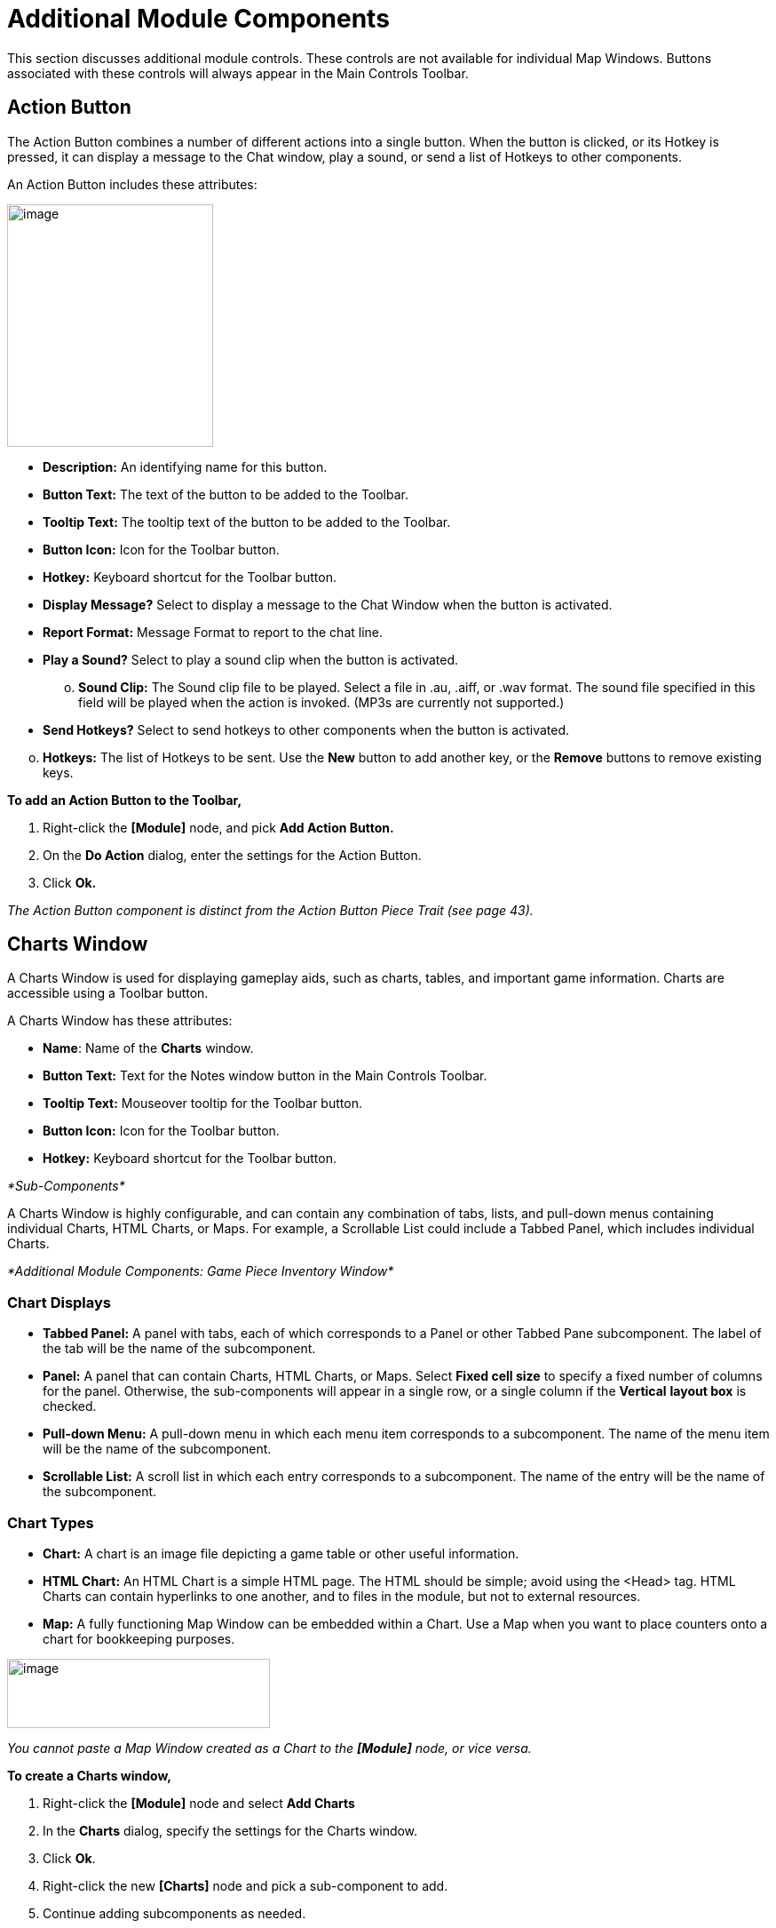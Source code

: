 = Additional Module Components

This section discusses additional module controls. These controls are not available for individual Map Windows. Buttons associated with these controls will always appear in the Main Controls Toolbar.

== Action Button

The Action Button combines a number of different actions into a single button. When the button is clicked, or its Hotkey is pressed, it can display a message to the Chat window, play a sound, or send a list of Hotkeys to other components.

An Action Button includes these attributes:

image:_images/image207.png[image,width=232,height=273]

* *Description:* An identifying name for this button.
* *Button Text:* The text of the button to be added to the Toolbar.
* *Tooltip Text:* The tooltip text of the button to be added to the Toolbar.
* *Button Icon:* Icon for the Toolbar button.
* *Hotkey:* Keyboard shortcut for the Toolbar button.
* *Display Message?* Select to display a message to the Chat Window when the button is activated.
* *Report Format:* Message Format to report to the chat line.
* *Play a Sound?* Select to play a sound clip when the button is activated.
[loweralpha, start=15]
. *Sound Clip:* The Sound clip file to be played. Select a file in .au, .aiff, or .wav format. The sound file specified in this field will be played when the action is invoked. (MP3s are currently not supported.)

* *Send Hotkeys?* Select to send hotkeys to other components when the button is activated.

[loweralpha, start=15]
. *Hotkeys:* The list of Hotkeys to be sent. Use the *New* button to add another key, or the *Remove* buttons to remove existing keys.

*To add an Action Button to the Toolbar,*

. Right-click the *[Module]* node, and pick *Add Action Button.*
. On the *Do Action* dialog, enter the settings for the Action Button.
. Click *Ok.*

_The Action Button component is distinct from the Action Button Piece Trait (see page 43)._

== Charts Window

A Charts Window is used for displaying gameplay aids, such as charts, tables, and important game information. Charts are accessible using a Toolbar button.

A Charts Window has these attributes:

* *Name*: Name of the *Charts* window.
* *Button Text:* Text for the Notes window button in the Main Controls Toolbar.
* *Tooltip Text:* Mouseover tooltip for the Toolbar button.
* *Button Icon:* Icon for the Toolbar button.
* *Hotkey:* Keyboard shortcut for the Toolbar button.

_*Sub-Components*_

A Charts Window is highly configurable, and can contain any combination of tabs, lists, and pull-down menus containing individual Charts, HTML Charts, or Maps. For example, a Scrollable List could include a Tabbed Panel, which includes individual Charts.

_*Additional Module Components: Game Piece Inventory Window*_

=== Chart Displays

* *Tabbed Panel:* A panel with tabs, each of which corresponds to a Panel or other Tabbed Pane subcomponent. The label of the tab will be the name of the subcomponent.
* *Panel:* A panel that can contain Charts, HTML Charts, or Maps. Select *Fixed cell size* to specify a fixed number of columns for the panel. Otherwise, the sub-components will appear in a single row, or a single column if the *Vertical* *layout box* is checked.
* *Pull-down Menu:* A pull-down menu in which each menu item corresponds to a subcomponent. The name of the menu item will be the name of the subcomponent.
* *Scrollable List:* A scroll list in which each entry corresponds to a subcomponent. The name of the entry will be the name of the subcomponent.

=== Chart Types

* *Chart:* A chart is an image file depicting a game table or other useful information.
* *HTML Chart:* An HTML Chart is a simple HTML page. The HTML should be simple; avoid using the <Head> tag. HTML Charts can contain hyperlinks to one another, and to files in the module, but not to external resources.
* *Map:* A fully functioning Map Window can be embedded within a Chart. Use a Map when you want to place counters onto a chart for bookkeeping purposes.

image:_images/image210.png[image,width=296,height=78]

_You cannot paste a Map Window created as a Chart to the *[Module]* node, or vice versa._

*To create a Charts window,*

. Right-click the *[Module]* node and select *Add Charts*
. In the *Charts* dialog, specify the settings for the Charts window.
. Click *Ok*.
. Right-click the new *[Charts]* node and pick a sub-component to add.
. Continue adding subcomponents as needed.

== Game Piece Inventory Window

A Game Piece Inventory Window organizes and summarizes the pieces in the game in a tree view (similar to browsing a file system). You can define exactly which pieces are displayed in the window and how they are organized.

Possible uses for a Game Piece Inventory (GPI) Window include:

* _Displaying the name and location and location of pieces on a map_: Each unit in an army could be displayed by grid location with other units in its stack. Units in each stack could even be organized in subgroups based on some Property—for example, all Depleted units in the stack could be in a subfolder inside each stack listing.
* _Tracking discarded or ʻdeadʼ units_: A hidden map could be created (see page 90), and discarded or destroyed units could be sent there (using the Send to Location Trait) instead of being deleted from the game. Then, a GPI window could list all units sent to the hidden map, which would give an easy to use summary of discarded units without giving access to the pieces themselves.
* _Grouping and listing pieces by some Property:_ For example, in a personal combat game, where combatants move in order of their Dexterity, pieces could be assigned a Dexterity property. In the Game Piece Inventory Window, pieces could be grouped by the value of their Dexterity and each group displayed in (ascending) order.
* _A stack management tool:_ You can make the Command menus of pieces accessible through the GPI window. Each piece is directly accessible--no unstacking and re-stacking of pieces is required. As a result, for games with large, unwieldy stacks, itʼs sometimes easier to use a GPI window to access the individual pieces.

A Game Piece Inventory Window has these attributes.

* *Name:* The name that appears in the window title bar.
* *Button Text:* Text for the Inventory Window button in the Main Controls Toolbar.
* *Hotkey:* Keyboard shortcut for the Toolbar button.
* *Tooltip Text:* Mouseover tooltip for the Toolbar button.
* *Show Only Pieces Matching These Properties:* The window will only summaries pieces with the matching set of

Properties. For example: limit the pieces to a single map with the CurrentMap Property, or only select pieces with a given value of a Marker Trait.

* *Sort and Group By Properties:* A list of Property names. Pieces with the same value of a given Property will be grouped together at the same level. (Example: listing the

CurrentBoard and LocationName Properties will cause the Inventory Window to show a top-level folder for each board and a sub-folder for each location that contains a Game Piece.)

* *Label for Folders:* A Message Format specifying the text used to label each folder in the tree. The PropertyValue Property gives the value of the Property that defines its group (for example, the board name or location name). Any Property

image:_images/image213.png[image,width=276,height=403]

of the form sum_XXX will be replaced with the sum of Property

XXX for all pieces within that folder. For example, a Game Piece uses a Layer Trait named Manpower, giving it an automatic Property named Manpower_Level. Using the sum_Manpower_Level Property in the folder label will report the total manpower for all pieces inside that folder.

* *Show Only Folders:* If selected, then individual pieces within a folder will not be shown in the view.
* *Label for Pieces:* A Message Format specifying the text used to label each piece in the tree.
* *Sort:* If selected, then sort pieces.

[loweralpha, start=15]
. *Label for Sort:* A Message Format specifying the text that sorts pieces. (Example: A piece is named _3rd_ _Battalion, 4th Regiment, 3rd Division_; for sorting the markers $division $regiment $battalion are used rather than the pieceʼs name.)
[loweralpha, start=15]
.. __________________________________________
*Sorting Method:* Choose a sorting method:
* _Alpha_ sorts the inventory tree alphabetically.
* _Numeric_ sorts by the value of the first integer found, in ascending order. (Descending order is not currently available.)
* _Length_ sorts by the string length first.
* When two entries are equal for numeric and length, alpha is used for sorting. (Example: $id$ is the Label for sort. Three Game Pieces have the ids 'a', 'aa', and 'b'. Sorting by alpha and numeric is ['a', 'aa', 'b']. Sorting by length is ['a', 'b', 'aa']. Three Game Pieces have the ids 'a3', 'b2', 'c-4'. Sorting by alpha and length is ['a3', 'b2', 'c-4']. Sorting by numeric is ['c-4', 'b2', 'a3'].)

* *Center On Selected Piece:* If selected, then clicking on a Game Piece in the tree will center the map on that piece.
* *Forward Key Strokes To Selected Piece:* If selected, then any keystrokes types into the window will be sent as key commands to the selected piece. Selecting a folder will send the command to all pieces within that folder.
* *Show Right-Click Menu Of Piece:* If selected, then right-clicking on a Game Piece in the tree will display its Command Menu, which can be used to send commands to the piece. (This can be a handy way to manage Game Pieces in large stacks.)
* *Draw Piece Images:* If selected, the tree will draw reduced-size images of the piece at the specified Zoom factor.
* *Zoom Factor:* The magnification factor for drawing pieces in the tree.
* *Available To These Sides:* The Toolbar button will only be visible to the player Sides listed here. An empty list makes the button visible to all players.

*To create a Game Piece Inventory Window,*

. Right-click the *[Module]* node, and pick *Add Game Piece Inventory Window*.
. In the *Inventory* dialog, enter the settings for your *Game Piece Inventory window.*
. Click *Ok.*

== Global Key Command (Module Level)

The Global Key Command (GKC) adds a button to the Main Controls Toolbar. Clicking the button will select certain pieces in the module and apply the same keyboard command to all of them simultaneously.

Global Key Commands are hierarchical. A Global Key command assigned to the module can affect any pieces in the module.

However, a Global Key command assigned to a map (see page 25) may only affect pieces on that map.

_Commands applied by Global Key Commands will be affected by piece ownership. If the GKC triggers a command that is restricted by side, the action may not take place as intended when the restricted side triggers the GKC (by button, hotkey, Turn-based Global Hotkey, or other command)._

The Global Key Command has these attributes:

* *Description:* A description of the action, used for the button's mouseover tooltip.
* *Key Command:* The keyboard command that will be applied to the selected pieces.
* *Matching Properties:* The command will apply to all pieces on the map that match the given Property expression.
* *Within a Deck, apply to:* Select how this command applies to pieces that are contained within a Deck.

[loweralpha, start=15]
. _No pieces_ means that all pieces in a Deck ignore the command.

[loweralpha, start=15]
. _All pieces_ means that the command applies to the entire Deck.
[loweralpha, start=15]
.. _________________________________________________________________________________________________________________________
_Fixed number of pieces_ enables you to specify the number of pieces (drawn from the top) that the command will apply to.

* *Tooltip text:* Mouseover hint text for the Toolbar button.
* *Button text:* Text for the Toolbar button.
* *Button Icon:* Icon for the Toolbar button.
* *Hotkey:* Keyboard shortcut for the Toolbar button.
* *Suppress Individual Reports:* If selected, then any auto-reporting of the action by individual pieces by the Report Action Trait will be suppressed.
* *Report Format:* A Message Format that will be echoed to the Chat window when the button is pressed.

image:_images/image216.png[image,width=231,height=204]

_Example: Suppose you have configured some pieces to contain a Layer indicating that a Game Piece has fired, activated by Ctrl-F and with the name Fired._

_Give each piece the Marker Trait with Property name canFire and value true. Configure the Global Key Command to apply to pieces whose Properties match canFire = true && Fired_Active = true. Specify Ctrl-F as the key command. Now clicking the Global Key Command button will set all marked pieces on the map to not having fired._

*To create a module-level Global Key Command,*

. Right-click the *[Module]* node and pick *Add Global Key Command.*
. In the *Global Key Command* dialog, enter the settings for the command.
. Click *Ok*.

== Global Options

Global Options are settings that apply to the module as a whole. If an option has a *Use Preferences Setting* choice, selecting it will add an entry *Preferences* window to allow players to choose their own value for the setting at game time.

* *Allow Non-Owners To Unmask Pieces:* By default, only the player who originally masked a Game Piece (see the Mask Trait for Game Pieces) is allowed to unmask it. This option allows other player to unmask a masked piece
* *Center On Opponent's Moves:* This option will center a Map Window in an opponent's move when reading a logfile or receiving a move on the server.
* *Auto-Report Moves:* This option will automatically report a text description (for example, "3rd Cavalry moves from A10 -|B11") to the chat area of the control window whenever a player moves a Game Piece in a Map Window.
* *Player ID Format:* A Message Format that is used to identify players when typing chat text.
* *Icons and Hotkeys:* You can specify your own button icons and keyboard shortcuts for the logfile step/undo buttons and the button that shows/hides the server controls.

image:_images/image218.png[image,width=274,height=209]

=== Sub-Components

You may add your own arbitrary preference settings to the global options. The different sub-components support different constraints on the values of the preference setting. The values of these preference settings are exposed as Properties.

You must save and re-load the module before these sub-components will show up in the Preferences window

* *String Preference:* A simple string value.
* *Text Box Preference:* A multi-line string value.
* *Drop-down List Preference:* A drop-down from which the user selects from a list of specified values.
* *Whole Number:* An integer value.
* *Decimal Number Preference:* A floating-point value.
* *Checkbox Preference:* A true/false value.

== Global Property

Global Properties can be attached to a Zone, Map Window, or Module. The *[Global Properties]* node is a container for all Properties attached to the Map or Module.

When looking for the value of a Property of a Game Piece, global Properties provide default values. If the Property is not defined on the Game Piece itself, the value will come from the Zone occupied the by piece, the Map to which it belongs, or the Module overall, in that order.

_A Game Piece can define the value of a Global Property with the Set Global Property Trait. See page 62 for more information._

image:_images/image219.png[image,width=638,height=151]

A Global Property has these attributes:

* *Name:* The name of the Property.
* *Initial Value:* The value of the Property at the start of a new game.
* *Description:* Description of the Property.
* *Is Numeric?* If selected, then changes to the value of the Property will be restricted to integer values.
* *Minimum Value:* Numeric values will be restricted to no less than this number.
* *Maximum Value:* Numeric values will be restricted to no more than this number.
* *Wrap Around:* If selected, then when incrementing this numeric Property, values will wrap around from the maximum to the minimum.

*To add a Global Property,*

. Right-click the *[Global Properties]* node, and pick *Add Global Property.*
. On the Global Property dialog, enter the settings for the Property.
. Click *Ok.*

=== Change-Property Toolbar Button

A Change-Property Toolbar button changes the value of a Global Property. Like other Toolbar buttons, you can combine multiple buttons into a single drop-down menu using a Toolbar Menu.

* *Button Text:* The text of the Toolbar button.
* *Button Icon:* The icon of the Toolbar button.
* *Hotkey:* Keyboard shortcut for the Toolbar button.
* *Report Format:* Message Format of a text message to echo to the controls window when the button is pressed: oldValue is the value of the Global Property prior to the button press, newValue is the value after the button press, and description is text from the *Description* field of the Global Property dialog.
* *Type:* Defines how the Property value should change:

image:_images/image221.png[image,width=311,height=135]

[loweralpha, start=15]
. _Set value directly_ sets the Property to a fixed value, after substituting values of Properties.

[loweralpha, start=15]
. _Increment numeric value_ adds a fixed value to the Property. You can specify a number, or the value of another Property. (If you specify a Property, enter the name of the Property in $-signs; for example, $ExampleProperty$.)

[loweralpha, start=15]
. _Prompt user_ displays a dialog for the user to type in a new value.

[loweralpha, start=15]
. _Prompt user to select from list_ displays a dialog with a drop-down menu for the user to select from.

*To add a Change-Property button to a Global Property,*

. In the *[Global Properties]* node, select the Global Property to add the button to.
. Right-click and select *Add Change-Property Toolbar Button.*
. In the dialog, enter the settings for the button.
. Click *Ok*. The button is added to the Main Controls Toolbar.

== Map Window Toolbars

Each Map Window comes with a Toolbar, which includes button controls for the options you have selected for it. Typically, each of these buttons includes a text label and icon that describes its function. For example, if you have selected additional controls like the Zoom Tool or Line of Sight Thread, the Toolbar for the Map Window will include buttons for these controls.

=== Main Controls Toolbar

The Main Controls Toolbar is displayed above the main Map Window, at the top of the screen. Every module must have a main Toolbar; it cannot be disabled even if the game does not have a main map window.

The Toolbar comprises these button types:

* *Standard Buttons:* Standard Main Controls Toolbar buttons are common to all modules and are shown on the left – hand portion of the Toolbar. These include *Undo*, *Step Through Log*, *Connect to Server*, and *Retire*. These buttons are configured using Global Options (see page 87).
* *Module-Specific Buttons:* These buttons represent components specific to the module. If a Toolbar button is associated with a component (such as with a Game Piece Palette, Toolbar Menu, or Map Window), the module-specific buttons will appear in the order they appear in the Configuration Window, from top to bottom.
* *Map-Specific Buttons:* If the main Map Window includes any additional map options, their buttons, if any, will be shown on the right-hand portion of the Toolbar.

=== Keyboard Shortcuts (Hotkeys)

If your cursor is in the Chat Window, pressing a buttonʼs keyboard shortcut when the piece is selected will invoke the corresponding button, just as if the Toolbar button was actually clicked.

Hotkeys can also be invoked by automated commands. For example, a Global Key Command refers to the Hotkey of the command that it applies. In every respect, a Hotkey invoked by automated commands will work the same as if an actual player had pressed the key combination on a keyboard.
You can define any unique keyboard shortcut you want as a Hotkey for a particular command. To make it harder to press them accidentally, keyboard shortcuts are usually comprised of more than one key, such as Ctrl-X or Alt-Shift-K.

A keyboard shortcut could be composed of any number of keys pressed at once, but generally use 2 or 3, usually in combination with one of the following keys: Ctrl, Alt/Option, Shift, Meta/Command.

To make them more memorable, when assigning keyboard shortcuts, use key combinations that are reminiscent of the command itself. (For example, Ctrl-R would be an easily remembered shortcut for a Die Roll Button.)

Use these guidelines when assigning keyboard shortcuts.

* Avoid using keyboard shortcuts that players could type inadvertently. For example, a single capital letter M would not be a suitable shortcut, nor would Shift-M, because players could easily type either in the Chat window during ordinary conversation. However, Ctrl-M or Ctrl-Shift-M would both be suitable.
* Be careful about assigning hotkeys to keys that invoke special functions on your computer. Caps Lock, Backspace, Delete, Home, End, Enter/Return, and so on, are not generally suitable for use as hotkeys. Similarly, the Function (F1-F9) keys at the top of a standard keyboard may serve as hotkeys for various Windows or MacOS functions, and pressing them could cause unexpected operating system functions to be invoked instead of the desired piece command.

=== Modifying Toolbar Buttons

You can modify Toolbar buttons in a variety of ways.

==== Setting Toolbar Buttons Icons to Null

Many module components, such as Dice buttons, include a default button icon. By setting a Toolbar button icon to null, you can prevent its default icon from being displayed on the Toolbar button. Only the button text will be shown.

To set a Toolbar button to null, when selecting the button icon, click *Select*, and then click *Cancel*.

If the icon is set to null, make sure you specify some button text, or the button will not show up at all in the game.

==== Replacing Toolbar Button Text with Icons

By default, Toolbar buttons include a text label, but the text label is actually optional. If desired, you can replace the text label completely with an icon.

Create the button icons first in an image editor. Then, for each control where a button is specified (such as for a Game Piece Palette), in *Button Text*, leave blank, and in button icon, click *Select* and select your button image.

You cannot use this method if the Toolbar button is intended to be included in a Toolbar Menu. You must use a text label for the buttons so the Toolbar Menu can sort them.

_The four standard buttons (*Undo*, *Step Through Log*, *Connect*, and *Retire*) will always appear on the Toolbar even if no text label or icon is assigned to them. If both label and icon are omitted, they will appear as very small, blank, but clickable buttons. To reduce player confusion, always assign a text label, an icon, or both to each of these four buttons._

==== Hiding Toolbar Buttons

You can hide Toolbar buttons completely from player view. This is helpful if the hidden buttons are for components that players do not need to access directly, such as for automated Global Key Commands, or to create hidden maps.

To hide a componentʼs Toolbar button, create a new Toolbar Menu (see page 90) . Leave the button text for the Toolbar Menu button blank. Then, under *Menu Entries*, enter the name of each button you want to hide. (You can add any number of buttons to the hidden Toolbar Menu, so you can repeat this as many times as needed to hide multiple buttons.) Click *Ok.* The buttons are now hidden in the invisible Toolbar Menu, but will still be accessible to automated game functions.

==== Modifying Toolbar Button Labels

By enclosing button label text within simple HTML tags, you can use simple HTML format to specify various colors, font weights, and sizes. Example: <html><b>Bold text</b><p>with a line break<p>and <font color=red>different</font> <font color=blue>colors</font></html| would display as:

*Bold text*

with a line break

and different colors

_*Additional Module Components: Multi-Action Button*_

== Multi-Action Button

The Multi-Action Button combines multiple buttons in a Toolbar into a single button, which replaces the component buttons.

Clicking this button automatically invokes the actions of all the other buttons in the order given (from top to bottom).

[upperalpha]
. Multi-Action Button includes these attributes:
* *Button Text:* The text of the button to be added to the Toolbar.
* *Button Icon:* Icon for the Toolbar button.
* *Hotkey:* Keyboard shortcut for the Toolbar button.
* *Buttons:* Enter the text of the buttons that you wish to invoke as a result of clicking this button. The text is case-sensitive. They will be invoked in the order listed (top to bottom).

*To add a Multi-Action button to the Toolbar,*

. Right-click the *[Module]* node, and pick *Add Multi-Action*

*Button.*

[arabic, start=2]
. On the *Multi-Action Button* dialog, enter the settings for the Multi-Action Button.
. Under *Buttons*, enter the name of the first button to be included in the Toolbar Menu, and click *Add*.
. Repeat Step 3 for each additional Toolbar button.
. Click *Ok.*

image:_images/image226.png[image,width=253,height=161]

=== Multi-Action Button Examples

* A Global Key Command is defined that resets the fatigue level of all armies on the map. A second Global Key Command returns them to their home base. A Multi-Action Button can be used to combine both actions into a single button.
* A Dice Button is defined that exposes its result as a Property named Damage. Some Game Pieces are defined with

a Trigger Action Trait that compares the level of a Layer (representing armor) with the Damage Property and deletes the piece if the level is below the Damage value. A Global Key Command invokes the Trigger Action. A Multi-Action Button is defined that invokes the Dice Button, followed by the Global Key Command, resulting in the automatic deletion of any units with armor less than the random amount of damage.

* A Symbolic Dice button makes a dice-rolling sound when clicked. The Multi-Action button combines the Symbolic Dice button with a separate Action button, which triggers the dice rolling sound file. For best results, the Action button that plays the sound should be listed first.

== Notes Window

The Notes window, accessible by a Toolbar button, enables you to save text notes for a game. The window contains these tabs:

* *Scenario:* Descriptive notes on the scenario. Useful when creating pre-defined setups to describe scenario forces, placement, and victory conditions. Scenario notes are saved when the game is saved.
* *Public:* Notes that are visible to all players, and to which all players may add.
* *Private:* Notes that are visible only to the player who entered them.
* *Delayed:* This tab is for writing messages to be revealed at a later time as a safeguard against cheating. To create a delayed message, click *New* and enter a name and message text. Once created, the text of a message cannot be changed. At the appropriate time, the owning player may reveal the text of the message to other players by selecting the message and clicking *Reveal*.

image:_images/image227.png[image,width=183,height=113]

The number of tabs and their labels are not customizable.

Each *Notes* window has these attributes:

* *Button Text:* Text for the *Notes* window button in the Main Controls Toolbar.
* *Tooltip Text:* Mouseover tooltip for the Toolbar button.

_*Additional Module Components: Toolbar Menu*_

* *Button Icon:* Icon for the Toolbar button.
* *Hotkey:* Keyboard shortcut for the Toolbar button.

*To create a Notes window,*

. Right-click the *[Module]* node and pick *Add Notes Window.*
. In the *Notes Window* dialog, enter the settings for the Notes Window.
. Click *Ok*.

== Toolbar Menu

The Toolbar Menu component enables you to organize buttons from the Toolbar of the main controls window or a Map Window into a single drop -down menu. Each button named in this component will be removed from the Toolbar and instead appear as a menu item in the drop-down menu. Items added to a Toolbar Menu are case-sensitive.

* *Button Text:* The text of the Toolbar Menu. Clicking the button will reveal the drop-down menu. If left blank, the Toolbar Menu, and any buttons on the menu, will be hidden.
* *Button Icon:* Icon for the Toolbar Menu button.
* *Hotkey:* Keyboard shortcut for revealing the drop-down menu.
* *Menu Entries:* Enter the text of the buttons that you wish to move to the drop-down menu. The menu item will have the same text. If the button uses an icon, the menu item will also use it.

image:_images/image229.png[image,width=263,height=162]

*To add a Toolbar Menu,*

. Click the *[Module]* node and pick *Add Toolbar Menu.*
. On the *Toolbar Menu* dialog, enter the settings for the Toolbar Menu.
. Under *Menu Entries*, enter the name of the first button to be included in the Toolbar Menu, and click *Add*.
. Repeat Step 3 for each additional Toolbar button.
. Click *Ok*. The Toolbar Menu is displayed on the Toolbar.

== Turn Counter

A Turn Counter can be used to track any intervals you define, such as turns, phases, rounds, segments or days. To mark the progress of the game, players can advance the turn forward or backward, or, optionally, jump directly to a selected turn.

A Turn Counter is defined as a series of nested levels to any level you desire. Advancing the turn moves the deepest level forward. When a child level wraps around, the next child level under the same parent advances forward. When the last child level has wrapped around, the parent level advances forward.

For example, a level representing the Month may contain a level representing the Day, which contains a level representing time of day (Morning or Evening). Advancing the turn counter moves the game from Morning to Evening (deepest level), then to Morning of the next day, evening of the next day, and so on.

image:_images/image230.png[image,width=312,height=161]

_Although there is no programmatic limit to the number of nested levels you can use in a Turn Counter, there may be a practical one. Tracking each individual phase, sub- phase and segment of some complex games could mean that the Turn Counter is constantly being clicked to advance the game, which may be a burden during game play._

The Turn Counter controls can be docked into the Main Controls Toolbar, or can be opened in a separate window that is shown or hidden by a button on the Toolbar. Whether the controls are docked is controlled by the player's preferences.

A Turn Counter includes these attributes:

* *Name:* A name for display in the Configuration Window.
* *Button text:* The text of the Toolbar button to show or hide the controls when un-docked
* *Button Icon:* Icon for the Toolbar button.
* *Tooltip Text:* The tooltip text of the button.
* *Show/Hide Hotkey:* Keyboard shortcut to hide or show the Turn Counter window when un-docked.
* *Next Turn Hotkey:* Keyboard shortcut to advance the Turn Counter one step.
* *Previous Turn Hotkey:* Keyboard shortcut to return the Turn Counter to the previous step.
* *Turn Name Format:* Message Format to format the display of the current turn. All module-level Properties will be substituted. In particular, the Properties exposed by any child Counters or Lists can be used. In addition, the special Properties level1, level2, etc. can be used to represent the values of the active Counter or List within the Turn Counter. For example: If the Turn Counter contains a Month level, which further, contains a Day level, then level1 gives the value of the Month and level2 gives the Day.
* *Report Format:* Message Format to display a message in the Chat Window whenever the turn changes.
* *Turn Label Tooltip Text:* Tooltip text for the Turn Display.
* *Turn Label Display Length:* Set the number of pixels wide the turn display label should be, or use 0 to let it float to suit the current turn display.

=== Types of Turns

Turns can be of two types: Counters and Lists. Both types can freely be nested in one another, in any combinations.

==== Counter

A Counter is a numerical level that advances by incrementing the number by a fixed value. It can optionally loop when it reaches a maximum value. An example of a Counter would be Turn 1, Turn 2, Turn 3, and so on. A Counter has these attributes:

* *Description:* A name for display in the Configuration Window.
* *Property Name:* The name of the global Property that will hold the value of this level.
* *Turn Level Format:* A Message Format that gives the value of the level1, level2, etc. Property for use in the Turn Counter's Turn Name Format Property.
* *Start Value:* The initial (and minimum) numeric value.
* *Increment By:* The amount by which the numeric value increases when the level advances.
* *Loop:* If selected, the level will return to its starting value after reaching the maximum value.
* *Maximum value:* The maximum value at which the level will loop.

image:_images/image233.png[image,width=265,height=140]

==== List

A List is a level that cycles through a specified list of text strings. An example of a List would be Spring, Summer, Fall, and Winter.

image:_images/image234.jpeg[image,width=253,height=154]

* *Description:* A name for display in the Configuration Window.
* *Property Name:* The name of the global Property that will hold the value of this level.
* *Turn Level Format:* A Message Format that gives the value of the level Property for use in the Turn Counter's Turn Name Format.
* *List of Items:* A list of text strings that the level will cycle through.
* *Allow Players To Hide Items In This List:* If selected, then player will be allowed to disable items in this list at game time.
* *Allow Players To Change Which Item Goes First:* If selected, then players will be allowed to change which should

be the beginning item in the list, i.e. the item at which the parent level will be advanced. Example: If a List represents Sides in a game, but the order in which Sides move is not always fixed.

_*Additional Module Components: Turn Counter*_

=== Turn Counter Properties

Lists and Counters both allow you to define the name of the global Property used to hold the value of the given level, in the *Property Name* entry box.

For example, if you define a Counter that tracks turns numerically, you could enter currentTurn in *Property Name*.

=== Turn-Based Global Hotkey

A Turn-Based Global Hotkey automatically fires a key sequence whenever a certain state of the Turn Counter is reached. The Hotkey can trigger the firing of another command or button, such as a Global Key Command, exactly as if a player had typed it in.

For example, when the Repair Units phase is reached, a Turn-Based Global Hotkey fires that corresponds to the keyboard shortcut of a Global Key Command that removes all Damage counters from pieces on the map.

[upperalpha]
. Turn-Based Global Hotkey has these attributes:
* *Description:* A name for display in the Configuration Window.
* *Global Hotkey:* The keyboard shortcut to fire. The program will respond exactly as if one of the players had typed this key sequence.
* *Match Properties:* A Property Expression that specifies when to fire the Hotkey. If the expression is true after any level of the Turn Counter advances, the Hotkey will fire.
* *Report Format:* A Message Format that will be echoed to the Chat Window when the Hotkey fires.

image:_images/image236.png[image,width=236,height=100]

_Actions initiated by Turn- Based Global Hotkeys will be affected by piece ownership. If the Turn-Based Global Hotkey triggers a command that is restricted by side, the action may not take place as intended when the restricted side clicks to advance the turn._

_For example, Side A in a game represents a group of camouflaged units, which can be hidden (Masked) from Side B at the start of each turn. Each of Side Aʼs pieces includes a Mask trait which only Side A can use. To make things easier, you create a Turn- Based Global Hotkey that triggers a GKC, which causes Side Aʼs pieces to automatically reset their Masks at the beginning of each turn. When Side A clicks to advance the turn, the pieces are masked as intended. However, when Side B clicks to advance the turn, the pieces will not be masked automatically, since Side B Is restricted from using the piecesʼ Mask trait._

=== Creating a Turn Counter

*To create a Turn Counter,*

. Right-click the *[Module]* node, and pick *Add Turn Counter*.
. In the *Turn* dialog, enter the values for the Turn Counter.
. In the Configuration Window, right-click the new *[Turn Counter]* node and do one of the following:
* Select *Add Counter:* Then, in the *Counter* dialog, enter the settings for the first level Counter.
* Select *Add List:* Then, in the *List* dialog, enter the settings for the first level List.
. Optionally, to nest a level under the first one, select either the new *[Counter]* (or new *[List]*) node, and then repeat Step 3 for the next level.
. Repeat Step 4 for all further nested levels.
. Optionally, right-click the *[Turn Counter]* node and pick *Add Global Hotkey*. In the *Global Hotkey dialog*, enter the settings for the Global Hotkey, then click *Ok*.

=== Tracking Numerical Quantities with a Turn Counter

You can adapt Turn Counters to track a variety of numerical quantities for the game or for individual players. For example, if players in the game must keep track of their Resource Points used to purchase units, you could use a Turn Counter for each player to track Resource Point levels.

In general, to track numerical quantities, you will use a Counter component, and tracker components will not be nested (as they might be with regular Turn Counters).

*To create a quantity tracker,*

. Create a Turn Counter.
. Create a Counter component named for the quantity you wish to track.
. Set the Start Value of the Counter to the starting level for the game. (If each player began with 40 Resource Points, then you would enter 40.)
. Choose any other settings required for the Counter.
. If each player will need such a tracker, copy/paste the newly created tracker as many times as needed to the *[Module]* node, and edit each one appropriately.

=== Automating an Action to Happen Regularly

Using the Turn-Based Global Hotkey, you can automate a global action to happen on a regular basis, each time the Turn Counter is advanced to a particular level. For example, you have a module where all disabled Infantry units are reset at the end of the Turn, during the End Phase. Since this must occur every turn, automating this will make gameplay faster.

. Add a command to each unit that will reset its status. Assign this command a keyboard shortcut.
. Add a Global Key Command to the module.
[loweralpha]
.. ____________________________________________________________________________
In *Global Key Command*, enter the keyboard shortcut you assigned in Step 1.
.. __________________________________________________________________________________________
In Hotkey, assign a Hotkey to the GKC. (This is the keyboard shortcut for the GKC itself).
. On the Turn Counter, add a Turn-Based Global Hotkey.
[loweralpha, start=3]
.. _______________________________________________________________________________________
In *Global Hotkey*, enter the Hotkey of the Global Key Command you assigned in Step 2b.
.. ________________________________________________________________________________________________________________________________
For *Match Properties*, enter the turn or phase where the command will be applied. (In the example, this would be Phase = End. )

Now, each time you advance the Turn Counter to the appropriate level, the Global Hotkey will trigger the GKC, which will apply its command to all pieces.
